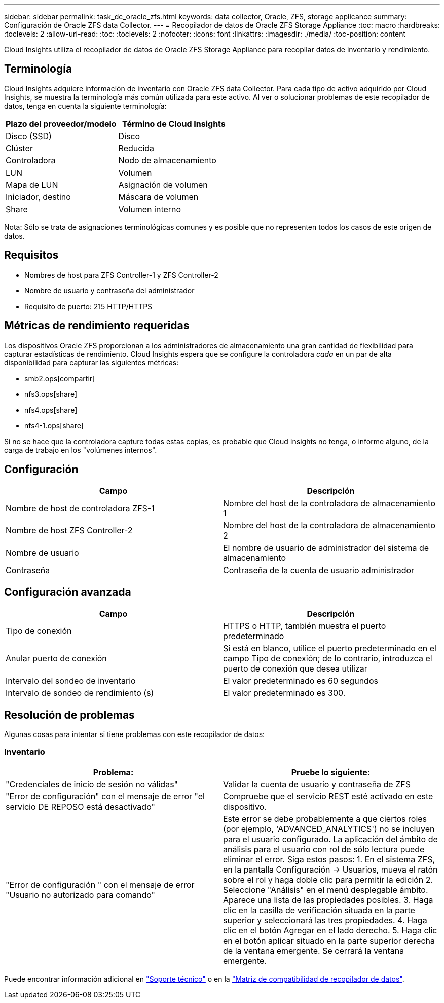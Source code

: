 ---
sidebar: sidebar 
permalink: task_dc_oracle_zfs.html 
keywords: data collector, Oracle, ZFS, storage applicance 
summary: Configuración de Oracle ZFS data Collector. 
---
= Recopilador de datos de Oracle ZFS Storage Appliance
:toc: macro
:hardbreaks:
:toclevels: 2
:allow-uri-read: 
:toc: 
:toclevels: 2
:nofooter: 
:icons: font
:linkattrs: 
:imagesdir: ./media/
:toc-position: content


[role="lead"]
Cloud Insights utiliza el recopilador de datos de Oracle ZFS Storage Appliance para recopilar datos de inventario y rendimiento.



== Terminología

Cloud Insights adquiere información de inventario con Oracle ZFS data Collector. Para cada tipo de activo adquirido por Cloud Insights, se muestra la terminología más común utilizada para este activo. Al ver o solucionar problemas de este recopilador de datos, tenga en cuenta la siguiente terminología:

[cols="2*"]
|===
| Plazo del proveedor/modelo | Término de Cloud Insights 


| Disco (SSD) | Disco 


| Clúster | Reducida 


| Controladora | Nodo de almacenamiento 


| LUN | Volumen 


| Mapa de LUN | Asignación de volumen 


| Iniciador, destino | Máscara de volumen 


| Share | Volumen interno 
|===
Nota: Sólo se trata de asignaciones terminológicas comunes y es posible que no representen todos los casos de este origen de datos.



== Requisitos

* Nombres de host para ZFS Controller-1 y ZFS Controller-2
* Nombre de usuario y contraseña del administrador
* Requisito de puerto: 215 HTTP/HTTPS




== Métricas de rendimiento requeridas

Los dispositivos Oracle ZFS proporcionan a los administradores de almacenamiento una gran cantidad de flexibilidad para capturar estadísticas de rendimiento. Cloud Insights espera que se configure la controladora _cada_ en un par de alta disponibilidad para capturar las siguientes métricas:

* smb2.ops[compartir]
* nfs3.ops[share]
* nfs4.ops[share]
* nfs4-1.ops[share]


Si no se hace que la controladora capture todas estas copias, es probable que Cloud Insights no tenga, o informe alguno, de la carga de trabajo en los "volúmenes internos".



== Configuración

[cols="2*"]
|===
| Campo | Descripción 


| Nombre de host de controladora ZFS-1 | Nombre del host de la controladora de almacenamiento 1 


| Nombre de host ZFS Controller-2 | Nombre del host de la controladora de almacenamiento 2 


| Nombre de usuario | El nombre de usuario de administrador del sistema de almacenamiento 


| Contraseña | Contraseña de la cuenta de usuario administrador 
|===


== Configuración avanzada

[cols="2*"]
|===
| Campo | Descripción 


| Tipo de conexión | HTTPS o HTTP, también muestra el puerto predeterminado 


| Anular puerto de conexión | Si está en blanco, utilice el puerto predeterminado en el campo Tipo de conexión; de lo contrario, introduzca el puerto de conexión que desea utilizar 


| Intervalo del sondeo de inventario | El valor predeterminado es 60 segundos 


| Intervalo de sondeo de rendimiento (s) | El valor predeterminado es 300. 
|===


== Resolución de problemas

Algunas cosas para intentar si tiene problemas con este recopilador de datos:



=== Inventario

[cols="2*"]
|===
| Problema: | Pruebe lo siguiente: 


| "Credenciales de inicio de sesión no válidas" | Validar la cuenta de usuario y contraseña de ZFS 


| "Error de configuración" con el mensaje de error "el servicio DE REPOSO está desactivado" | Compruebe que el servicio REST esté activado en este dispositivo. 


| "Error de configuración " con el mensaje de error "Usuario no autorizado para comando" | Este error se debe probablemente a que ciertos roles (por ejemplo, 'ADVANCED_ANALYTICS') no se incluyen para el usuario configurado. La aplicación del ámbito de análisis para el usuario con rol de sólo lectura puede eliminar el error. Siga estos pasos: 1. En el sistema ZFS, en la pantalla Configuración -> Usuarios, mueva el ratón sobre el rol y haga doble clic para permitir la edición 2. Seleccione "Análisis" en el menú desplegable ámbito. Aparece una lista de las propiedades posibles. 3. Haga clic en la casilla de verificación situada en la parte superior y seleccionará las tres propiedades. 4. Haga clic en el botón Agregar en el lado derecho. 5. Haga clic en el botón aplicar situado en la parte superior derecha de la ventana emergente. Se cerrará la ventana emergente. 
|===
Puede encontrar información adicional en link:concept_requesting_support.html["Soporte técnico"] o en la link:reference_data_collector_support_matrix.html["Matriz de compatibilidad de recopilador de datos"].
